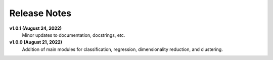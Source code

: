 Release Notes
=============

**v1.0.1 (August 24, 2022)**
    Minor updates to documentation, docstrings, etc.

**v1.0.0 (August 21, 2022)**
    Addition of main modules for classification, regression, dimensionality reduction, and clustering.
